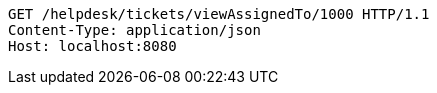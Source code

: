 [source,http,options="nowrap"]
----
GET /helpdesk/tickets/viewAssignedTo/1000 HTTP/1.1
Content-Type: application/json
Host: localhost:8080

----